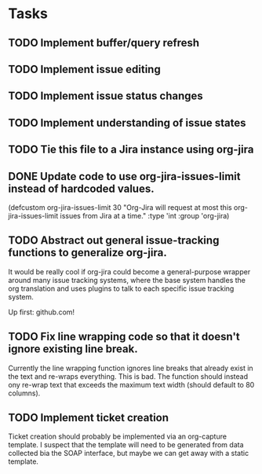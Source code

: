 #+DRAWERS: PROPERTIES SELECTION

* Tasks
** TODO Implement buffer/query refresh
** TODO Implement issue editing
** TODO Implement issue status changes
** TODO Implement understanding of issue states
** TODO Tie this file to a Jira instance using org-jira
** DONE Update code to use org-jira-issues-limit instead of hardcoded values.
   :PROPERTIES:
   :Created: <2011-09-30 Fri 12:19>
   :Origin-File: [[file:org-jira.el][org-jira.el]]
   :END:
   :SELECTION:
   (defcustom org-jira-issues-limit
     30
     "Org-Jira will request at most this org-jira-issues-limit issues from Jira at
   a time."
     :type 'int
     :group 'org-jira)
   :END:
** TODO Abstract out general issue-tracking functions to generalize org-jira.
   :PROPERTIES:
   :Created: <2011-09-30 Fri 12:20>
   :Origin-File: [[file:org-jira.el][org-jira.el]]
   :END:
   :SELECTION:
   
   :END:
	 
	 It would be really cool if org-jira could become a general-purpose wrapper
	 around many issue tracking systems, where the base system handles the org
	 translation and uses plugins to talk to each specific issue tracking system.

	 Up first: github.com!
** TODO Fix line wrapping code so that it doesn't ignore existing line break.
   :PROPERTIES:
   :Created: <2011-09-30 Fri 12:23>
   :Origin-File: [[file:org-jira.el][org-jira.el]]
   :END:
   :SELECTION:
   
   :END:
	 
	 Currently the line wrapping function ignores line breaks that already exist
	 in the text and re-wraps everything.  This is bad.  The function should
	 instead ony re-wrap text that exceeds the maximum text width (should default
	 to 80 columns).
** TODO Implement ticket creation
   :PROPERTIES:
   :Created: <2011-09-30 Fri 18:24>
   :Origin-File: [[file:org-jira.el][org-jira.el]]
   :END:
   :SELECTION:
   
   :END:

	 Ticket creation should probably be implemented via an org-capture template.
	 I suspect that the template will need to be generated from data collected bia
	 the SOAP interface, but maybe we can get away with a static template.
